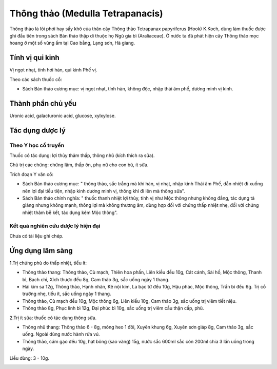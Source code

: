 .. _plants_thong_thao:

Thông thảo (Medulla Tetrapanacis)
#################################

Thông thảo là lõi phơi hay sấy khô của thân cây Thông thảo Tetrapanax
papyriferus (Hook) K.Koch, dùng làm thuốc được ghi đầu tiên trong sách
Bản thảo thập di thuộc họ Ngũ gia bì (Araliaceae). Ở nước ta đã phát
hiện cây Thông thảo mọc hoang ở một số vùng ẩm tại Cao bằng, Lạng sơn,
Hà giang.

Tính vị qui kinh
================

Vị ngọt nhạt, tính hơi hàn, qui kinh Phế vị.

Theo các sách thuốc cổ:

-  Sách Bản thảo cương mục: vị ngọt nhạt, tính hàn, không độc, nhập thái
   âm phế, dương minh vị kinh.

Thành phần chủ yếu
==================

Uronic acid, galacturonic acid, glucose, xylxylose.

Tác dụng dược lý
================

Theo Y học cổ truyền
--------------------

Thuốc có tác dụng: lợi thủy thảm thấp, thông nhũ (kích thích ra sữa).

Chủ trị các chứng: chứng lâm, thấp ôn, phụ nữ cho con bú, ít sữa.

Trích đoạn Y văn cổ:

-  Sách Bản thảo cương mục: " thông thảo, sắc trắng mà khí hàn, vị nhạt,
   nhập kinh Thái âm Phế, dẫn nhiệt đi xuống nên lợi đại tiểu tiện, nhập
   kinh dương minh vị, thông khí đi lên mà thông sữa".
-  Sách Bản thảo chính nghĩa: " thuốc thanh nhiệt lợi thủy, tính vị như
   Mộc thông nhưng không đắng, tác dụng tả giáng nhưng không mạnh, thông
   lợi mà không thương âm, dùng hợp đối với chứng thấp nhiệt nhẹ, đối
   với chứng nhiệt thâm bễ kết, tác dụng kém Mộc thông".

Kết quả nghiên cứu dược lý hiện đại
-----------------------------------


Chưa có tài liệu ghi chép.

Ứng dụng lâm sàng
=================


1.Trị chứng phù do thấp nhiệt, tiểu ít:

-  Thông thảo thang: Thông thảo, Cù mạch, Thiên hoa phấn, Liên kiều đều
   10g, Cát cánh, Sài hồ, Mộc thông, Thanh bì, Bạch chỉ, Xích thược đều
   8g, Cam thảo 3g, sắc uống ngày 1 thang.
-  Hải kim sa 12g, Thông thảo, Hạnh nhân, Kê nội kim, La bạc tử đều 10g,
   Hậu phác, Mộc thông, Trần bì đều 6g. Trị cổ trướng nhẹ, tiểu ít, sắc
   uống ngày 1 thang.
-  Thông thảo, Cù mạch đều 10g, Mộc thông 6g, Liên kiều 10g, Cam thảo
   3g, sắc uống trị viêm tiết niệu.
-  Thông thảo 8g, Phục linh bì 12g, Đại phúc bì 10g, sắc uống trị viêm
   cầu thận cấp, phù.

2.Trị ít sữa: thuốc có tác dụng thông sữa.

-  Thông nhũ thang: Thông thảo 6 - 8g, móng heo 1 đôi, Xuyên khung 6g,
   Xuyên sơn giáp 8g, Cam thảo 3g, sắc uống. Ngoài dùng nước hành rửa
   vú.
-  Thông thảo, cám gạo đều 10g, hạt bông (sao vàng) 15g, nước sắc 600ml
   sắc còn 200ml chia 3 lần uống trong ngày.

Liều dùng: 3 - 10g.

 

..  image:: THONGTHAO.JPG
   :width: 50px
   :height: 50px
   :target: THONGTHAO_.HTM
